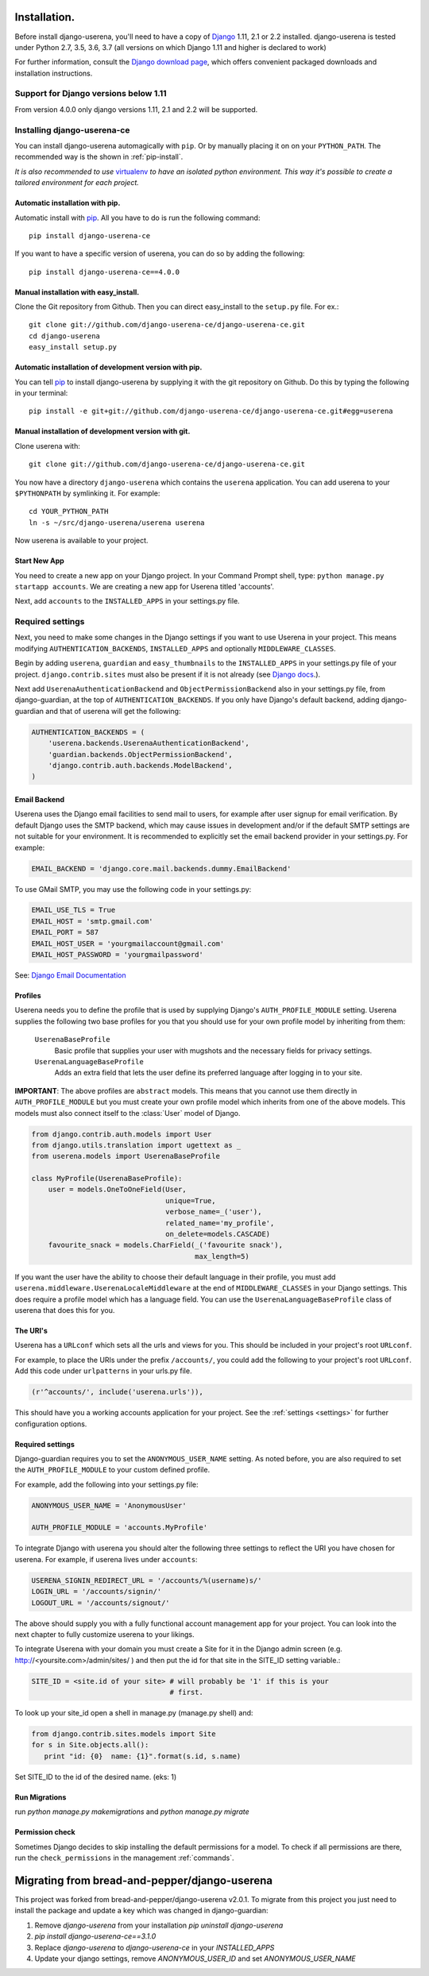 .. _installation:

Installation.
=============

Before install django-userena, you'll need to have a copy of `Django
<http://www.djangoproject.com>`_ 1.11, 2.1 or 2.2 installed. django-userena is
tested under Python 2.7, 3.5, 3.6, 3.7 (all versions on which
Django 1.11 and higher is declared to work)

For further information, consult the `Django download page
<http://www.djangoproject.com/download/>`_, which offers convenient packaged
downloads and installation instructions.

Support for Django versions below 1.11
--------------------------------------

From version 4.0.0 only django versions 1.11, 2.1 and 2.2 will be supported.

Installing django-userena-ce
----------------------------

You can install django-userena automagically with ``pip``. Or by manually
placing it on on your ``PYTHON_PATH``. The recommended way is the shown in
:ref:`pip-install`.

*It is also recommended to use* `virtualenv
<http://pypi.python.org/pypi/virtualenv>`_ *to have an isolated python
environment. This way it's possible to create a tailored environment for each
project.*

.. _pip-install:

Automatic installation with pip.
~~~~~~~~~~~~~~~~~~~~~~~~~~~~~~~~

Automatic install with `pip
<http://www.pip-installer.org/en/latest/index.html>`_. All you have to do is
run the following command::

    pip install django-userena-ce

If you want to have a specific version of userena, you can do so by adding the
following::

    pip install django-userena-ce==4.0.0

Manual installation with easy_install.
~~~~~~~~~~~~~~~~~~~~~~~~~~~~~~~~~~~~~~
Clone the Git repository from Github. Then you can direct easy_install to the
``setup.py`` file. For ex.::

    git clone git://github.com/django-userena-ce/django-userena-ce.git
    cd django-userena
    easy_install setup.py


Automatic installation of development version with pip.
~~~~~~~~~~~~~~~~~~~~~~~~~~~~~~~~~~~~~~~~~~~~~~~~~~~~~~~

You can tell `pip`_ to install django-userena by supplying it with the git
repository on Github. Do this by typing the following in your terminal::

    pip install -e git+git://github.com/django-userena-ce/django-userena-ce.git#egg=userena


Manual installation of development version with git.
~~~~~~~~~~~~~~~~~~~~~~~~~~~~~~~~~~~~~~~~~~~~~~~~~~~~

Clone userena with::
    
    git clone git://github.com/django-userena-ce/django-userena-ce.git

You now have a directory ``django-userena`` which contains the ``userena``
application. You can add userena to your ``$PYTHONPATH`` by symlinking it. For
example::

    cd YOUR_PYTHON_PATH
    ln -s ~/src/django-userena/userena userena

Now userena is available to your project.

Start New App
~~~~~~~~~~~~~

You need to create a new app on your Django project. 
In your Command Prompt shell, type: ``python manage.py startapp accounts``. 
We are creating a new app for Userena titled 'accounts'.

Next, add ``accounts`` to the ``INSTALLED_APPS`` in your settings.py file.


Required settings
-----------------

Next, you need to make some changes in the Django settings if you want to use Userena in
your project. This means modifying ``AUTHENTICATION_BACKENDS``,
``INSTALLED_APPS`` and optionally ``MIDDLEWARE_CLASSES``.

Begin by adding ``userena``, ``guardian`` and ``easy_thumbnails`` to the
``INSTALLED_APPS`` in your settings.py file of your project.
``django.contrib.sites`` must also be present if it is not already (see `Django docs
<https://docs.djangoproject.com/en/1.11/ref/contrib/sites/>`_.).

Next add ``UserenaAuthenticationBackend`` and ``ObjectPermissionBackend`` 
also in your settings.py file, from django-guardian, at the top of ``AUTHENTICATION_BACKENDS``. 
If you only have Django's default backend, adding django-guardian and that of userena will get
the following:

.. code-block:: python

    AUTHENTICATION_BACKENDS = (
        'userena.backends.UserenaAuthenticationBackend',
        'guardian.backends.ObjectPermissionBackend',
        'django.contrib.auth.backends.ModelBackend',
    )

Email Backend
~~~~~~~~~~~~~

Userena uses the Django email facilities to send mail to users, for example
after user signup for email verification.  By default Django uses the SMTP
backend, which may cause issues in development and/or if the default SMTP 
settings are not suitable for your environment.  It is recommended to 
explicitly set the email backend provider in your settings.py.  For example:

.. code-block:: python

    EMAIL_BACKEND = 'django.core.mail.backends.dummy.EmailBackend'
    

To use GMail SMTP, you may use the following code in your settings.py:

.. code-block:: python

    EMAIL_USE_TLS = True
    EMAIL_HOST = 'smtp.gmail.com'
    EMAIL_PORT = 587
    EMAIL_HOST_USER = 'yourgmailaccount@gmail.com'
    EMAIL_HOST_PASSWORD = 'yourgmailpassword'

See: `Django Email Documentation <https://docs.djangoproject.com/en/dev/topics/email/>`_

Profiles
~~~~~~~~

Userena needs you to define the profile that is used by supplying Django's
``AUTH_PROFILE_MODULE`` setting. Userena supplies the following two base
profiles for you that you should use for your own profile model by inheriting
from them:

    ``UserenaBaseProfile``
        Basic profile that supplies your user with mugshots and the necessary
        fields for privacy settings.

    ``UserenaLanguageBaseProfile``
        Adds an extra field that lets the user define its preferred language
        after logging in to your site.

**IMPORTANT**: The above profiles are ``abstract`` models. This means that you
cannot use them directly in ``AUTH_PROFILE_MODULE`` but you must create your
own profile model which inherits from one of the above models. This models
must also connect itself to the :class:`User` model of Django.

.. code-block:: python

    from django.contrib.auth.models import User
    from django.utils.translation import ugettext as _
    from userena.models import UserenaBaseProfile
    
    class MyProfile(UserenaBaseProfile):
        user = models.OneToOneField(User,
                                    unique=True,
                                    verbose_name=_('user'),
                                    related_name='my_profile',
                                    on_delete=models.CASCADE) 
        favourite_snack = models.CharField(_('favourite snack'),
                                           max_length=5)

If you want the user have the ability to choose their default language in their
profile, you must add ``userena.middleware.UserenaLocaleMiddleware`` at the end of
``MIDDLEWARE_CLASSES`` in your Django settings. This does require a profile
model which has a language field. You can use the
``UserenaLanguageBaseProfile`` class of userena that does this for you.

The URI's
~~~~~~~~~

Userena has a ``URLconf`` which sets all the urls and views for you. This
should be included in your project's root ``URLconf``. 

For example, to place the URIs under the prefix ``/accounts/``, you could add
the following to your project's root ``URLconf``. 
Add this code under ``urlpatterns`` in your urls.py file.

.. code-block:: python

    (r'^accounts/', include('userena.urls')),


This should have you a working accounts application for your project. See the
:ref:`settings <settings>` for further configuration options.

Required settings
~~~~~~~~~~~~~~~~~

Django-guardian requires you to set the ``ANONYMOUS_USER_NAME`` setting.
As noted before, you are also required to set the
``AUTH_PROFILE_MODULE`` to your custom defined profile.

For example, add the following into your settings.py file:

.. code-block:: python

    ANONYMOUS_USER_NAME = 'AnonymousUser'

    AUTH_PROFILE_MODULE = 'accounts.MyProfile'

To integrate Django with userena you should alter the following three settings
to reflect the URI you have chosen for userena. For example, if userena lives
under ``accounts``:

.. code-block:: python

    USERENA_SIGNIN_REDIRECT_URL = '/accounts/%(username)s/'
    LOGIN_URL = '/accounts/signin/'
    LOGOUT_URL = '/accounts/signout/'

The above should supply you with a fully functional account management app for
your project. You can look into the next chapter to fully customize userena to
your likings.

To integrate Userena with your domain you must create a Site for it in the
Django admin screen (e.g. http://<yoursite.com>/admin/sites/ ) and then 
put the id for that site in the SITE_ID setting variable.:

.. code-block:: python

   SITE_ID = <site.id of your site> # will probably be '1' if this is your 
                                    # first.
                                    
To look up your site_id open a shell in manage.py (manage.py shell) and:

.. code-block:: python

   from django.contrib.sites.models import Site
   for s in Site.objects.all():
      print "id: {0}  name: {1}".format(s.id, s.name)

Set SITE_ID to the id of the desired name. (eks: 1)

Run Migrations
~~~~~~~~~~~~~~~~
run `python manage.py makemigrations` and `python manage.py migrate`

Permission check
~~~~~~~~~~~~~~~~

Sometimes Django decides to skip installing the default permissions for a
model. To check if all permissions are there, run the ``check_permissions`` in
the management :ref:`commands`.

.. _Github: https://github.com/lukaszb/django-guardian

Migrating from bread-and-pepper/django-userena
==============================================

This project was forked from bread-and-pepper/django-userena v2.0.1. 
To migrate from this project you just need to install the package
and update a key which was changed in django-guardian:

1. Remove `django-userena` from your installation `pip uninstall django-userena`
2. `pip install django-userena-ce==3.1.0`
3. Replace `django-userena` to `django-userena-ce` in your `INSTALLED_APPS`
4. Update your django settings, remove `ANONYMOUS_USER_ID` and set `ANONYMOUS_USER_NAME`

